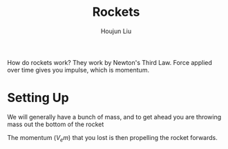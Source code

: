 :PROPERTIES:
:ID:       9346253D-4917-4234-A792-CA473DAC4DBB
:END:
#+title: Rockets
#+author: Houjun Liu

How do rockets work? They work by Newton's Third Law. Force applied over time gives you impulse, which is momentum.

* Setting Up
We will generally have a bunch of mass, and to get ahead you are throwing mass out the bottom of the rocket

#+DOWNLOADED: screenshot @ 2022-01-25 14:10:01
[[file:2022-01-25_14-10-01_screenshot.png]]

The momentum ($V_e m$) that you lost is then propelling the rocket forwards.


